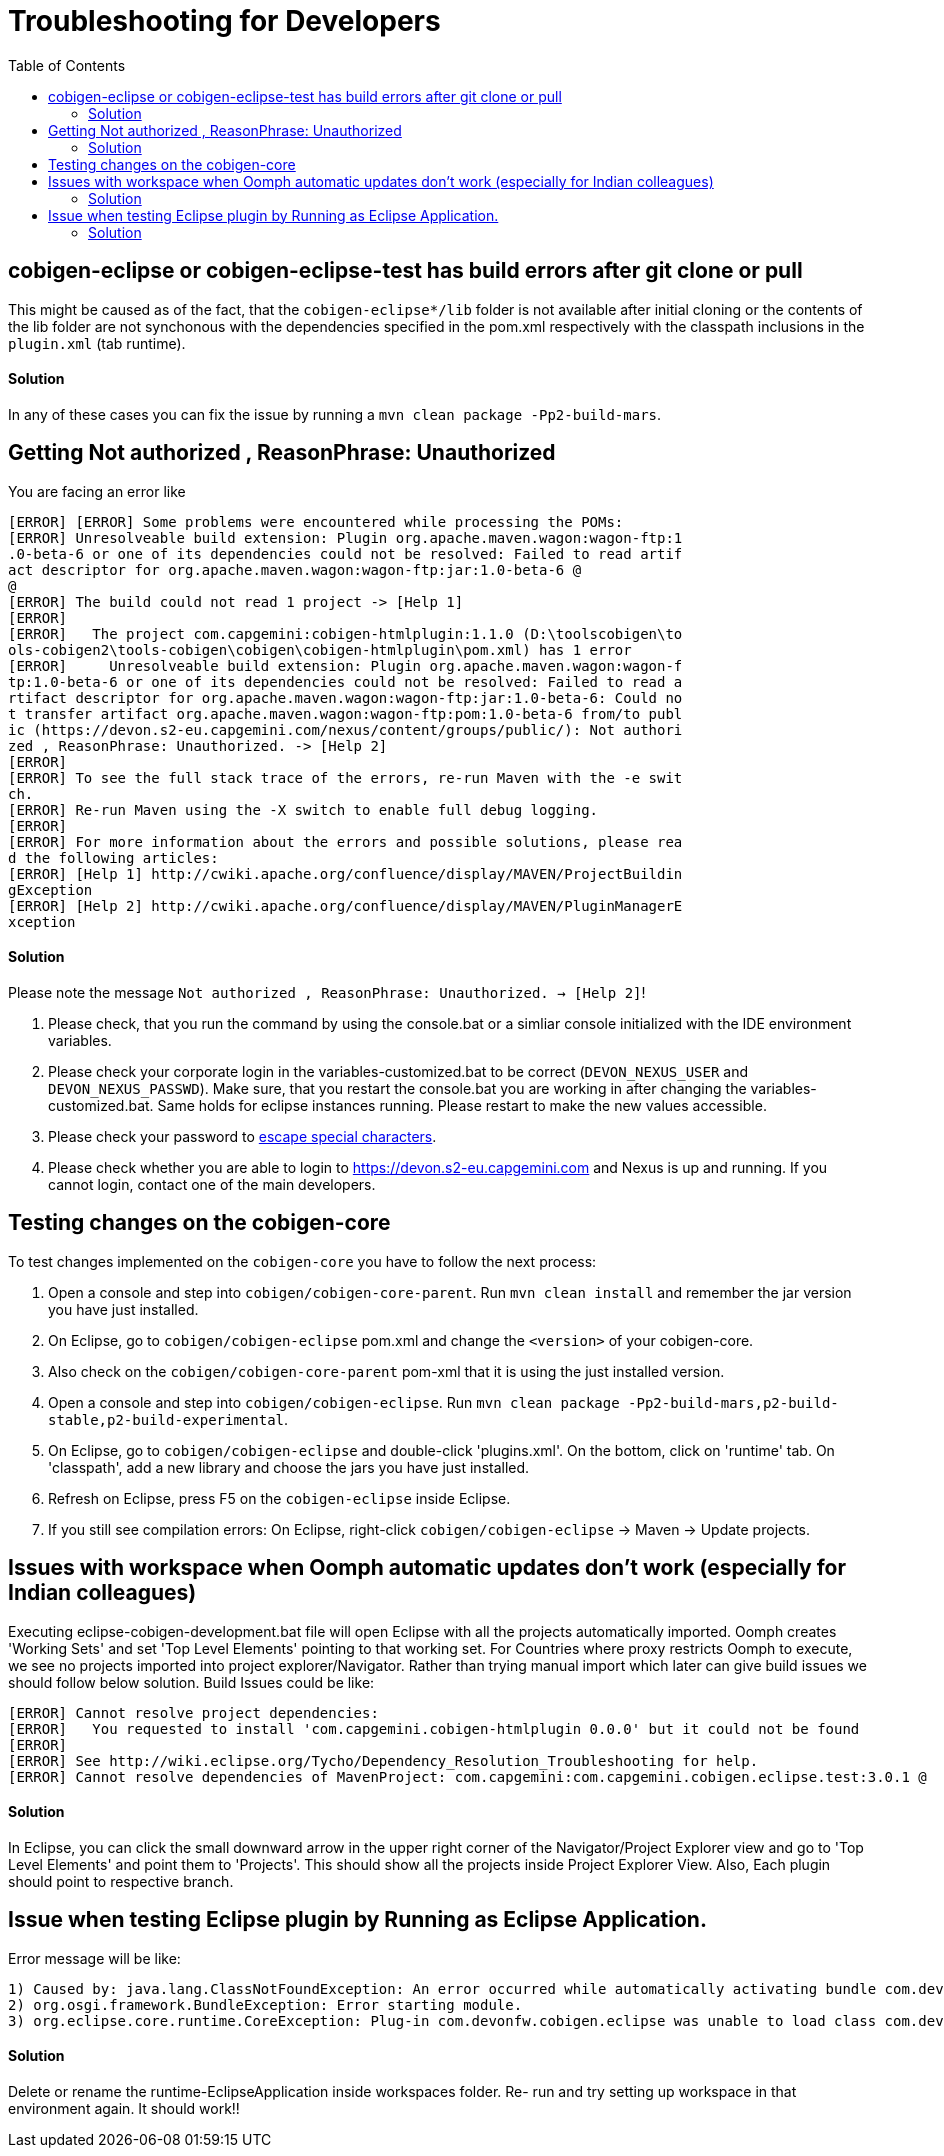 :toc:

= Troubleshooting for Developers

== cobigen-eclipse or cobigen-eclipse-test has build errors after git clone or pull
This might be caused as of the fact, that the `cobigen-eclipse*/lib` folder is not available after initial cloning or the contents of the lib folder are not synchonous with the dependencies specified in the pom.xml respectively with the classpath inclusions in the `plugin.xml` (tab runtime).

==== Solution

In any of these cases you can fix the issue by running a `mvn clean package -Pp2-build-mars`.

== Getting Not authorized , ReasonPhrase: Unauthorized
You are facing an error like
```
[ERROR] [ERROR] Some problems were encountered while processing the POMs:
[ERROR] Unresolveable build extension: Plugin org.apache.maven.wagon:wagon-ftp:1
.0-beta-6 or one of its dependencies could not be resolved: Failed to read artif
act descriptor for org.apache.maven.wagon:wagon-ftp:jar:1.0-beta-6 @
@
[ERROR] The build could not read 1 project -> [Help 1]
[ERROR]
[ERROR]   The project com.capgemini:cobigen-htmlplugin:1.1.0 (D:\toolscobigen\to
ols-cobigen2\tools-cobigen\cobigen\cobigen-htmlplugin\pom.xml) has 1 error
[ERROR]     Unresolveable build extension: Plugin org.apache.maven.wagon:wagon-f
tp:1.0-beta-6 or one of its dependencies could not be resolved: Failed to read a
rtifact descriptor for org.apache.maven.wagon:wagon-ftp:jar:1.0-beta-6: Could no
t transfer artifact org.apache.maven.wagon:wagon-ftp:pom:1.0-beta-6 from/to publ
ic (https://devon.s2-eu.capgemini.com/nexus/content/groups/public/): Not authori
zed , ReasonPhrase: Unauthorized. -> [Help 2]
[ERROR]
[ERROR] To see the full stack trace of the errors, re-run Maven with the -e swit
ch.
[ERROR] Re-run Maven using the -X switch to enable full debug logging.
[ERROR]
[ERROR] For more information about the errors and possible solutions, please rea
d the following articles:
[ERROR] [Help 1] http://cwiki.apache.org/confluence/display/MAVEN/ProjectBuildin
gException
[ERROR] [Help 2] http://cwiki.apache.org/confluence/display/MAVEN/PluginManagerE
xception
```

==== Solution

Please note the message `Not authorized , ReasonPhrase: Unauthorized. -> [Help 2]`! 

1. Please check, that you run the command by using the console.bat or a simliar console initialized with the IDE environment variables.
2. Please check your corporate login in the variables-customized.bat to be correct (`DEVON_NEXUS_USER` and `DEVON_NEXUS_PASSWD`). Make sure, that you restart the console.bat you are working in after changing the variables-customized.bat. Same holds for eclipse instances running. Please restart to make the new values accessible.
3. Please check your password to http://www.robvanderwoude.com/escapechars.php[escape special characters].
4. Please check whether you are able to login to https://devon.s2-eu.capgemini.com and Nexus is up and running. If you cannot login, contact one of the main developers.

== Testing changes on the cobigen-core

To test changes implemented on the `cobigen-core` you have to follow the next process:

1. Open a console and step into `cobigen/cobigen-core-parent`. Run `mvn clean install` and remember the jar version you have just installed.
2. On Eclipse, go to `cobigen/cobigen-eclipse` pom.xml and change the `<version>` of your cobigen-core.
3. Also check on the `cobigen/cobigen-core-parent` pom-xml that it is using the just installed version.
4. Open a console and step into `cobigen/cobigen-eclipse`. Run `mvn clean package -Pp2-build-mars,p2-build-stable,p2-build-experimental`.
5. On Eclipse, go to `cobigen/cobigen-eclipse` and double-click 'plugins.xml'. On the bottom, click on 'runtime' tab. On 'classpath', add a new library and choose the jars you have just installed.
6. Refresh on Eclipse, press F5 on the `cobigen-eclipse` inside Eclipse.
5. If you still see compilation errors: On Eclipse, right-click `cobigen/cobigen-eclipse` -> Maven -> Update projects. 

== Issues with workspace when Oomph automatic updates don't work (especially for Indian colleagues)
Executing eclipse-cobigen-development.bat file will open Eclipse with all the projects automatically imported. Oomph creates 'Working Sets' and set 'Top Level Elements' pointing to that working set. For Countries where proxy restricts Oomph to execute, we see no projects imported into project explorer/Navigator. Rather than trying manual import which later can give build issues we should follow below solution.
Build Issues could be like:
```
[ERROR] Cannot resolve project dependencies:
[ERROR]   You requested to install 'com.capgemini.cobigen-htmlplugin 0.0.0' but it could not be found
[ERROR]
[ERROR] See http://wiki.eclipse.org/Tycho/Dependency_Resolution_Troubleshooting for help.
[ERROR] Cannot resolve dependencies of MavenProject: com.capgemini:com.capgemini.cobigen.eclipse.test:3.0.1 @
```

==== Solution
In Eclipse, you can click the small downward arrow in the upper right corner of the Navigator/Project Explorer view and go to 'Top Level Elements' and point them to 'Projects'. This should show all the projects inside Project Explorer View. Also, Each plugin should point to respective branch.

== Issue when testing Eclipse plugin by Running as Eclipse Application. 
Error message will be like:
```
1) Caused by: java.lang.ClassNotFoundException: An error occurred while automatically activating bundle com.devonfw.cobigen.eclipse
2) org.osgi.framework.BundleException: Error starting module.
3) org.eclipse.core.runtime.CoreException: Plug-in com.devonfw.cobigen.eclipse was unable to load class com.devonfw.cobigen.eclipse.workbenchcontrol.handler.XXXXHanlder.
```

==== Solution
Delete or rename the runtime-EclipseApplication inside workspaces folder. Re- run and try setting up workspace in that environment again. It should work!!
 
